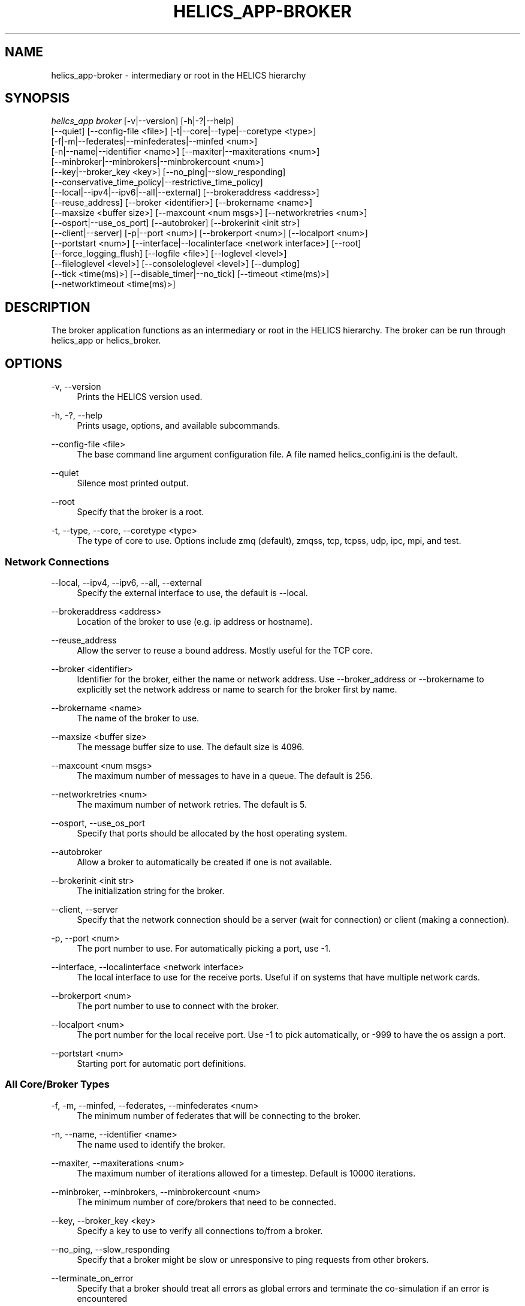 '\" t
.\"     Title: helics_app-broker
.\"    Author: [FIXME: author] [see http://docbook.sf.net/el/author]
.\" Generator: DocBook XSL Stylesheets v1.78.1 <http://docbook.sf.net/>
.\"      Date: 03/06/2020
.\"    Manual: \ \&
.\"    Source: \ \&
.\"  Language: English
.\"
.TH "HELICS_APP\-BROKER" "1" "03/06/2020" "\ \&" "\ \&"
.\" -----------------------------------------------------------------
.\" * Define some portability stuff
.\" -----------------------------------------------------------------
.\" ~~~~~~~~~~~~~~~~~~~~~~~~~~~~~~~~~~~~~~~~~~~~~~~~~~~~~~~~~~~~~~~~~
.\" http://bugs.debian.org/507673
.\" http://lists.gnu.org/archive/html/groff/2009-02/msg00013.html
.\" ~~~~~~~~~~~~~~~~~~~~~~~~~~~~~~~~~~~~~~~~~~~~~~~~~~~~~~~~~~~~~~~~~
.ie \n(.g .ds Aq \(aq
.el       .ds Aq '
.\" -----------------------------------------------------------------
.\" * set default formatting
.\" -----------------------------------------------------------------
.\" disable hyphenation
.nh
.\" disable justification (adjust text to left margin only)
.ad l
.\" -----------------------------------------------------------------
.\" * MAIN CONTENT STARTS HERE *
.\" -----------------------------------------------------------------
.SH "NAME"
helics_app-broker \- intermediary or root in the HELICS hierarchy
.SH "SYNOPSIS"
.sp
.nf
\fIhelics_app broker\fR [\-v|\-\-version] [\-h|\-?|\-\-help]
    [\-\-quiet] [\-\-config\-file <file>] [\-t|\-\-core|\-\-type|\-\-coretype <type>]
    [\-f|\-m|\-\-federates|\-\-minfederates|\-\-minfed <num>]
    [\-n|\-\-name|\-\-identifier <name>] [\-\-maxiter|\-\-maxiterations <num>]
    [\-\-minbroker|\-\-minbrokers|\-\-minbrokercount <num>]
    [\-\-key|\-\-broker_key <key>] [\-\-no_ping|\-\-slow_responding]
    [\-\-conservative_time_policy|\-\-restrictive_time_policy]
    [\-\-local|\-\-ipv4|\-\-ipv6|\-\-all|\-\-external] [\-\-brokeraddress <address>]
    [\-\-reuse_address] [\-\-broker <identifier>] [\-\-brokername <name>]
    [\-\-maxsize <buffer size>] [\-\-maxcount <num msgs>] [\-\-networkretries <num>]
    [\-\-osport|\-\-use_os_port] [\-\-autobroker] [\-\-brokerinit <init str>]
    [\-\-client|\-\-server] [\-p|\-\-port <num>] [\-\-brokerport <num>] [\-\-localport <num>]
    [\-\-portstart <num>] [\-\-interface|\-\-localinterface <network interface>] [\-\-root]
    [\-\-force_logging_flush] [\-\-logfile <file>] [\-\-loglevel <level>]
    [\-\-fileloglevel <level>] [\-\-consoleloglevel <level>] [\-\-dumplog]
    [\-\-tick <time(ms)>] [\-\-disable_timer|\-\-no_tick] [\-\-timeout <time(ms)>]
    [\-\-networktimeout <time(ms)>]
.fi
.SH "DESCRIPTION"
.sp
The broker application functions as an intermediary or root in the HELICS hierarchy\&. The broker can be run through helics_app or helics_broker\&.
.SH "OPTIONS"
.PP
\-v, \-\-version
.RS 4
Prints the HELICS version used\&.
.RE
.PP
\-h, \-?, \-\-help
.RS 4
Prints usage, options, and available subcommands\&.
.RE
.PP
\-\-config\-file <file>
.RS 4
The base command line argument configuration file\&. A file named helics_config\&.ini is the default\&.
.RE
.PP
\-\-quiet
.RS 4
Silence most printed output\&.
.RE
.PP
\-\-root
.RS 4
Specify that the broker is a root\&.
.RE
.PP
\-t, \-\-type, \-\-core, \-\-coretype <type>
.RS 4
The type of core to use\&. Options include zmq (default), zmqss, tcp, tcpss, udp, ipc, mpi, and test\&.
.RE
.SS "Network Connections"
.PP
\-\-local, \-\-ipv4, \-\-ipv6, \-\-all, \-\-external
.RS 4
Specify the external interface to use, the default is \-\-local\&.
.RE
.PP
\-\-brokeraddress <address>
.RS 4
Location of the broker to use (e\&.g\&. ip address or hostname)\&.
.RE
.PP
\-\-reuse_address
.RS 4
Allow the server to reuse a bound address\&. Mostly useful for the TCP core\&.
.RE
.PP
\-\-broker <identifier>
.RS 4
Identifier for the broker, either the name or network address\&. Use \-\-broker_address or \-\-brokername to explicitly set the network address or name to search for the broker first by name\&.
.RE
.PP
\-\-brokername <name>
.RS 4
The name of the broker to use\&.
.RE
.PP
\-\-maxsize <buffer size>
.RS 4
The message buffer size to use\&. The default size is 4096\&.
.RE
.PP
\-\-maxcount <num msgs>
.RS 4
The maximum number of messages to have in a queue\&. The default is 256\&.
.RE
.PP
\-\-networkretries <num>
.RS 4
The maximum number of network retries\&. The default is 5\&.
.RE
.PP
\-\-osport, \-\-use_os_port
.RS 4
Specify that ports should be allocated by the host operating system\&.
.RE
.PP
\-\-autobroker
.RS 4
Allow a broker to automatically be created if one is not available\&.
.RE
.PP
\-\-brokerinit <init str>
.RS 4
The initialization string for the broker\&.
.RE
.PP
\-\-client, \-\-server
.RS 4
Specify that the network connection should be a server (wait for connection) or client (making a connection)\&.
.RE
.PP
\-p, \-\-port <num>
.RS 4
The port number to use\&. For automatically picking a port, use \-1\&.
.RE
.PP
\-\-interface, \-\-localinterface <network interface>
.RS 4
The local interface to use for the receive ports\&. Useful if on systems that have multiple network cards\&.
.RE
.PP
\-\-brokerport <num>
.RS 4
The port number to use to connect with the broker\&.
.RE
.PP
\-\-localport <num>
.RS 4
The port number for the local receive port\&. Use \-1 to pick automatically, or \-999 to have the os assign a port\&.
.RE
.PP
\-\-portstart <num>
.RS 4
Starting port for automatic port definitions\&.
.RE
.SS "All Core/Broker Types"
.PP
\-f, \-m, \-\-minfed, \-\-federates, \-\-minfederates <num>
.RS 4
The minimum number of federates that will be connecting to the broker\&.
.RE
.PP
\-n, \-\-name, \-\-identifier <name>
.RS 4
The name used to identify the broker\&.
.RE
.PP
\-\-maxiter, \-\-maxiterations <num>
.RS 4
The maximum number of iterations allowed for a timestep\&. Default is 10000 iterations\&.
.RE
.PP
\-\-minbroker, \-\-minbrokers, \-\-minbrokercount <num>
.RS 4
The minimum number of core/brokers that need to be connected\&.
.RE
.PP
\-\-key, \-\-broker_key <key>
.RS 4
Specify a key to use to verify all connections to/from a broker\&.
.RE
.PP
\-\-no_ping, \-\-slow_responding
.RS 4
Specify that a broker might be slow or unresponsive to ping requests from other brokers\&.
.RE
.PP
\-\-terminate_on_error
.RS 4
Specify that a broker should treat all errors as global errors and terminate the co\-simulation if an error is encountered
.RE
.PP
\-\-restrictive_time_policy, \-\-conservative_time_policy
.RS 4
Specify that a broker should use a conservative time policy in the time coordinator\&.
.RE
.SS "TCP Broker/Core"
.PP
\-\-connections <connections>
.RS 4
Target link connections\&.
.RE
.PP
\-\-no_outgoing_connection
.RS 4
Disable outgoing connections\&.
.RE
.SS "MPI Broker/Core"
.PP
\-\-broker, \-\-broker_address <mpi rank:tag>
.RS 4
A broker "rank:tag" to connect to\&.
.RE
.PP
\-\-rank, \-\-broker_rank <mpi rank>
.RS 4
MPI rank of a broker using MPI to connect to\&.
.RE
.PP
\-\-tag, \-\-broker_tag <mpi tag>
.RS 4
MPI tag of a broker using MPI to connect to\&.
.RE
.SS "Timeout"
.PP
\-\-tick <time(ms)>
.RS 4
Heartbeat time in ms, if there is no broker communication for 2 ticks then secondary actions are taken\&. Can be entered as a time like
\fI10s\fR
or
\fI45ms\fR\&. Default unit is ms\&.
.RE
.PP
\-\-no_tick, \-\-disable_timer
.RS 4
Disables the timeout timer\&. Cannot be re\-enabled later\&.
.RE
.PP
\-\-timeout <time(ms)>
.RS 4
Time to wait to establish a network connection, or for a connection to communicate\&. Can be entered as a time like
\fI10s\fR
or
\fI45ms\fR\&. Default unit is ms\&.
.RE
.PP
\-\-networktimeout <time(ms)>
.RS 4
Time to wait for a broker connection\&. Can be entered as a time like
\fI10s\fR
or
\fI45ms\fR\&. Default unit is ms\&.
.RE
.PP
\-\-errortimeout <time(ms)>
.RS 4
Time to wait after an error has occurred before disconnecting\&. Can be entered as a time like
\fI10s\fR
or
\fI45ms\fR\&. Default unit is ms\&.
.RE
.SH "SEE ALSO"
.sp
helics_broker(1)
